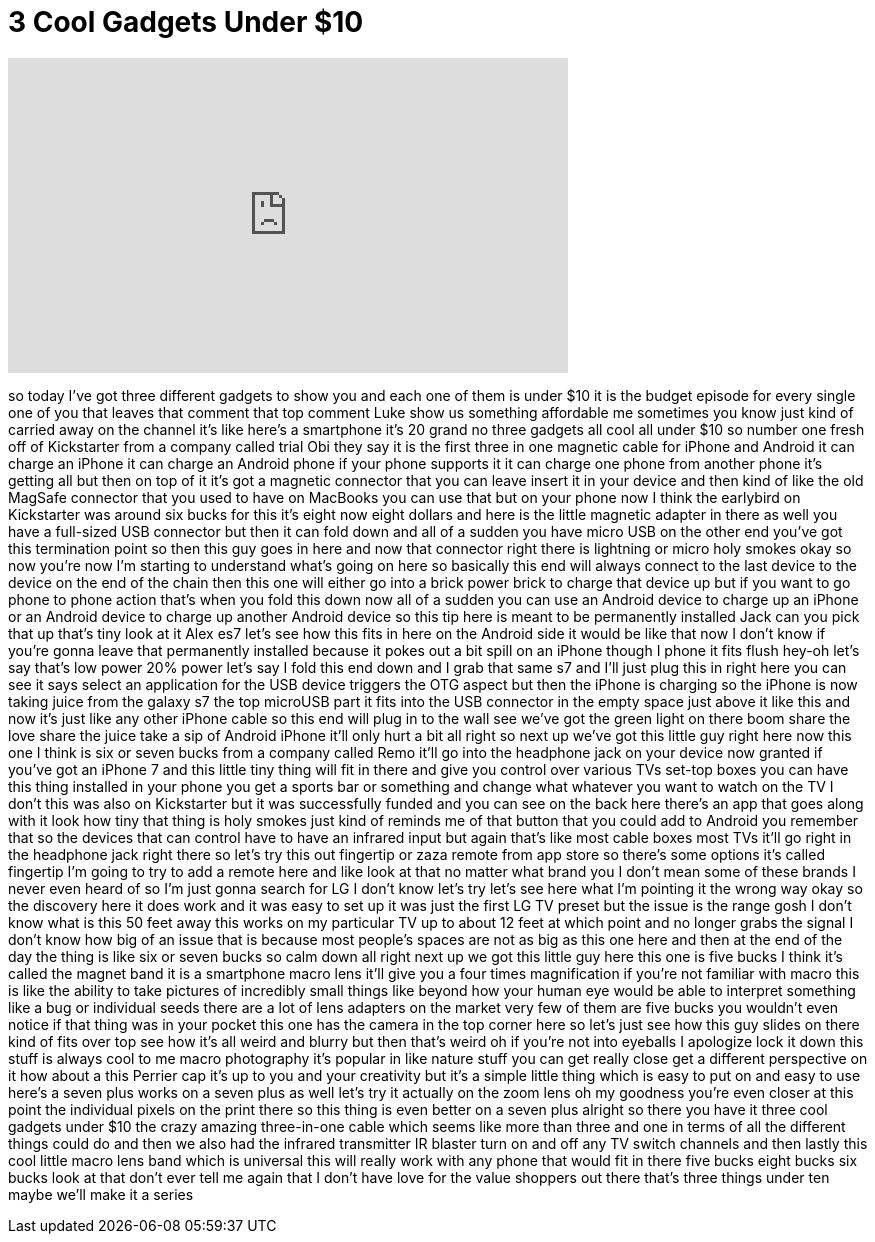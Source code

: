 = 3 Cool Gadgets Under $10
:published_at: 2017-04-09
:hp-alt-title: 3 Cool Gadgets Under $10
:hp-image: https://i.ytimg.com/vi/pLaOzEapKAw/maxresdefault.jpg


++++
<iframe width="560" height="315" src="https://www.youtube.com/embed/pLaOzEapKAw?rel=0" frameborder="0" allow="autoplay; encrypted-media" allowfullscreen></iframe>
++++

so today I've got three different
gadgets to show you and each one of them
is under $10
it is the budget episode for every
single one of you that leaves that
comment that top comment Luke show us
something affordable me sometimes you
know just kind of carried away on the
channel it's like here's a smartphone
it's 20 grand no three gadgets all cool
all under $10 so number one fresh off of
Kickstarter from a company called trial
Obi they say it is the first three in
one magnetic cable for iPhone and
Android it can charge an iPhone it can
charge an Android phone if your phone
supports it it can charge one phone from
another phone it's getting all but then
on top of it it's got a magnetic
connector that you can leave insert it
in your device and then kind of like the
old MagSafe connector that you used to
have on MacBooks
you can use that but on your phone now I
think the earlybird on Kickstarter was
around six bucks for this it's eight now
eight dollars and here is the little
magnetic adapter in there as well you
have a full-sized USB connector but then
it can fold down and all of a sudden you
have micro USB on the other end you've
got this termination point so then this
guy goes in here and now that connector
right there is lightning or micro holy
smokes okay so now you're now I'm
starting to understand what's going on
here so basically this end will always
connect to the last device to the device
on the end of the chain then this one
will either go into a brick power brick
to charge that device up but if you want
to go phone to phone action that's when
you fold this down now all of a sudden
you can use an Android device to charge
up an iPhone or an Android device to
charge up another Android device so this
tip here is meant to be permanently
installed Jack can you pick that up
that's tiny look at it Alex es7 let's
see how this fits in here on the Android
side it would be like that now I don't
know if you're gonna leave that
permanently installed because it pokes
out a bit spill on an iPhone though
I phone it fits flush hey-oh let's say
that's low power 20% power let's say I
fold this end down and I grab that same
s7 and I'll just plug this in right here
you can see it says select an
application for the USB device triggers
the OTG aspect but then the iPhone is
charging so the iPhone is now taking
juice from the galaxy s7 the top
microUSB part it fits into the USB
connector in the empty space just above
it like this and now it's just like any
other iPhone cable so this end will plug
in to the wall see we've got the green
light on there boom share the love share
the juice take a sip of Android iPhone
it'll only hurt a bit all right so next
up we've got this little guy right here
now this one I think is six or seven
bucks from a company called Remo it'll
go into the headphone jack on your
device now granted if you've got an
iPhone 7 and this little tiny thing will
fit in there and give you control over
various TVs set-top boxes you can have
this thing installed in your phone you
get a sports bar or something and change
what whatever you want to watch on the
TV I don't this was also on Kickstarter
but it was successfully funded and you
can see on the back here there's an app
that goes along with it
look how tiny that thing is holy smokes
just kind of reminds me of that button
that you could add to Android you
remember that so the devices that can
control have to have an infrared input
but again that's like most cable boxes
most TVs it'll go right in the headphone
jack right there so let's try this out
fingertip or zaza remote from app store
so there's some options it's called
fingertip I'm going to try to add a
remote here and like look at that no
matter what brand you I don't mean some
of these brands I never even heard of so
I'm just gonna search for LG I don't
know let's try let's see here
what I'm pointing it the wrong way
okay so the discovery here it does work
and it was easy to set up it was just
the first LG TV preset but the issue is
the range gosh I don't know what is this
50 feet away this works on my particular
TV up to about 12 feet at which point
and no longer grabs the signal I don't
know how big of an issue that is because
most people's spaces are not as big as
this one here and then at the end of the
day the thing is like six or seven bucks
so calm down all right next up we got
this little guy here this one is five
bucks I think it's called the magnet
band it is a smartphone macro lens it'll
give you a four times magnification if
you're not familiar with macro this is
like the ability to take pictures of
incredibly small things like beyond how
your human eye would be able to
interpret something like a bug or
individual seeds there are a lot of lens
adapters on the market very few of them
are five bucks you wouldn't even notice
if that thing was in your pocket this
one has the camera in the top corner
here so let's just see how this guy
slides on there kind of fits over top
see how it's all weird and blurry but
then that's weird
oh if you're not into eyeballs I
apologize
lock it down this stuff is always cool
to me macro photography it's popular in
like nature stuff you can get really
close get a different perspective on it
how about a this Perrier cap it's up to
you and your creativity but it's a
simple little thing which is easy to put
on and easy to use here's a seven plus
works on a seven plus as well let's try
it actually on the zoom lens oh my
goodness you're even closer at this
point the individual pixels on the print
there so this thing is even better on a
seven plus alright so there you have it
three cool gadgets under $10 the crazy
amazing three-in-one cable which seems
like more than three and one in terms of
all the different things
could do and then we also had the
infrared transmitter IR blaster turn on
and off any TV switch channels and then
lastly this cool little macro lens band
which is universal this will really work
with any phone that would fit in there
five bucks eight bucks six bucks look at
that don't ever tell me again that I
don't have love for the value shoppers
out there that's three things under ten
maybe we'll make it a series